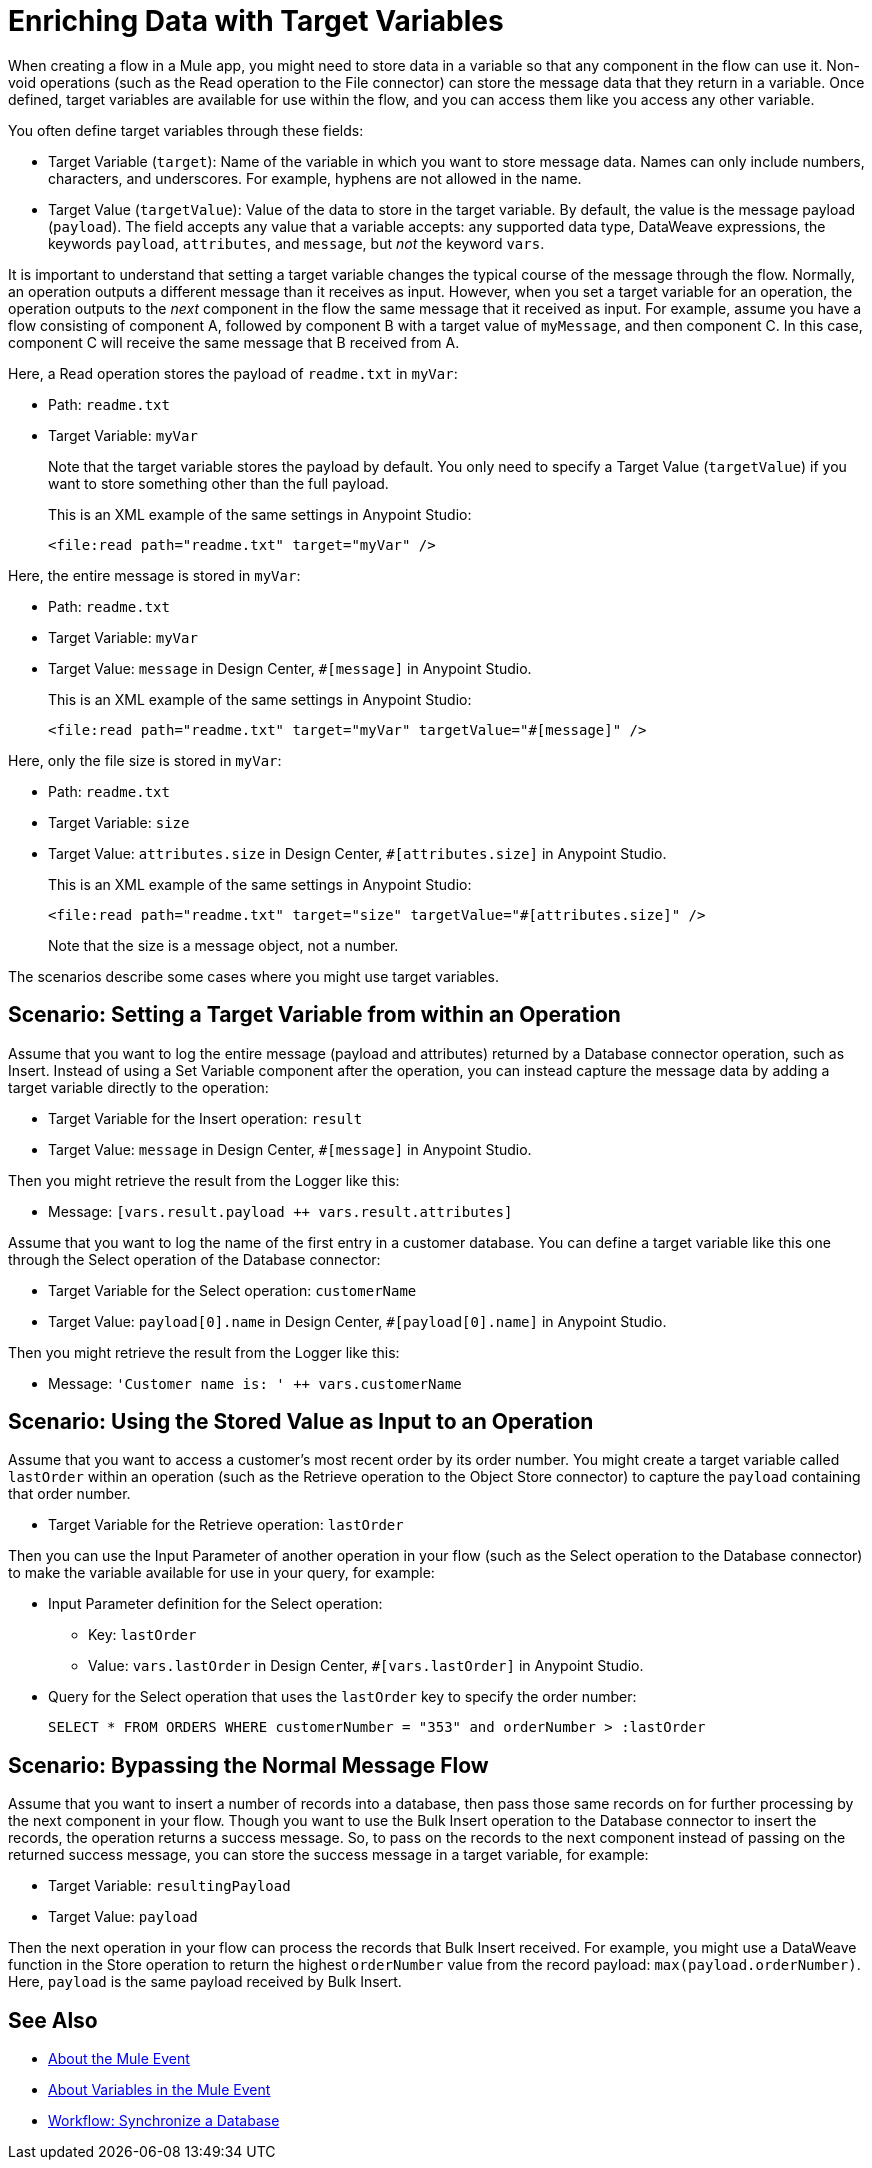 = Enriching Data with Target Variables

When creating a flow in a Mule app, you might need to store data in a variable so that any component in the flow can use it. Non-void operations (such as the Read operation to the File connector) can store the message data that they return in a variable. Once defined, target variables are available for use within the flow, and you can access them like you access any other variable.

You often define target variables through these fields:

* Target Variable (`target`): Name of the variable in which you want to store message data. Names can only include numbers, characters, and underscores. For example, hyphens are not allowed in the name.
* Target Value (`targetValue`): Value of the data to store in the target variable. By default, the value is the message payload (`payload`). The field accepts any value that a variable accepts: any supported data type, DataWeave expressions, the keywords `payload`, `attributes`, and `message`, but _not_ the keyword `vars`.

It is important to understand that setting a target variable changes the typical course of the message through the flow. Normally, an operation outputs a different message than it receives as input. However, when you set a target variable for an operation, the operation outputs to the _next_ component in the flow the same message that it received as input. For example, assume you have a flow consisting of component A, followed by component B with a target value of `myMessage`, and then component C. In this case, component C will receive the same message that B received from A.

//TODO: ADD GRAPHIC OF A , B,  C

Here, a Read operation stores the payload of `readme.txt` in `myVar`:

* Path: `readme.txt`
* Target Variable: `myVar`
+
Note that the target variable stores the payload by default. You only need to specify a Target Value (`targetValue`) if you want to store something other than the full payload.
+
This is an XML example of the same settings in Anypoint Studio:
+
----
<file:read path="readme.txt" target="myVar" />
----

Here, the entire message is stored in `myVar`:

* Path: `readme.txt`
* Target Variable: `myVar`
* Target Value: `message` in Design Center, `#[message]` in Anypoint Studio.
+
This is an XML example of the same settings in Anypoint Studio:
+
----
<file:read path="readme.txt" target="myVar" targetValue="#[message]" />
----

Here, only the file size is stored in `myVar`:

* Path: `readme.txt`
* Target Variable: `size`
* Target Value: `attributes.size` in Design Center, `#[attributes.size]` in Anypoint Studio.
+
This is an XML example of the same settings in Anypoint Studio:
+
----
<file:read path="readme.txt" target="size" targetValue="#[attributes.size]" />
----
+
Note that the size is a message object, not a number.

The scenarios describe some cases where you might use target variables.

== Scenario: Setting a Target Variable from within an Operation

Assume that you want to log the entire message (payload and attributes) returned by a Database connector operation, such as Insert. Instead of using a Set Variable component after the operation, you can instead capture the message data by adding a target variable directly to the operation:

* Target Variable for the Insert operation: `result`
* Target Value: `message` in Design Center, `#[message]` in Anypoint Studio.

Then you might retrieve the result from the Logger like this:

* Message: `[vars.result.payload ++ vars.result.attributes]`

Assume that you want to log the name of the first entry in a customer database. You can define a target variable like this one through the Select operation of the Database connector:

* Target Variable for the Select operation: `customerName`
* Target Value: `payload[0].name` in Design Center, `#[payload[0].name]` in Anypoint Studio.

Then you might retrieve the result from the Logger like this:

* Message: `'Customer name is: ' ++ vars.customerName`

== Scenario: Using the Stored Value as Input to an Operation

Assume that you want to access a customer's most recent order by its order number. You might create a target variable called `lastOrder` within an operation (such as the Retrieve operation to the Object Store connector) to capture the `payload` containing that order number.

* Target Variable for the Retrieve operation: `lastOrder`

Then you can use the Input Parameter of another operation in your flow (such as the Select operation to the Database connector) to make the variable available for use in your query, for example:

* Input Parameter definition for the Select operation:
 ** Key: `lastOrder`
 ** Value: `vars.lastOrder` in Design Center, `#[vars.lastOrder]` in Anypoint Studio.
* Query for the Select operation that uses the `lastOrder` key to specify the order number:
+
`SELECT * FROM ORDERS WHERE customerNumber = "353" and orderNumber > :lastOrder`

== Scenario: Bypassing the Normal Message Flow

Assume that you want to insert a number of records into a database, then pass those same records on for further processing by the next component in your flow. Though you want to use the Bulk Insert operation to the Database connector to insert the records, the operation returns a success message. So, to pass on the records to the next component instead of passing on the returned success message, you can store the success message in a target variable, for example:

* Target Variable: `resultingPayload`
* Target Value: `payload`

Then the next operation in your flow can process the records that Bulk Insert received. For example, you might use a DataWeave function in the Store operation to return the highest `orderNumber` value from the record payload: `max(payload.orderNumber)`. Here, `payload` is the same payload received by Bulk Insert.

== See Also

* link:about-mule-event[About the Mule Event]
* link:about-mule-variables[About Variables in the Mule Event]
* link:/connectors/database-sync-workflow[Workflow: Synchronize a Database]
